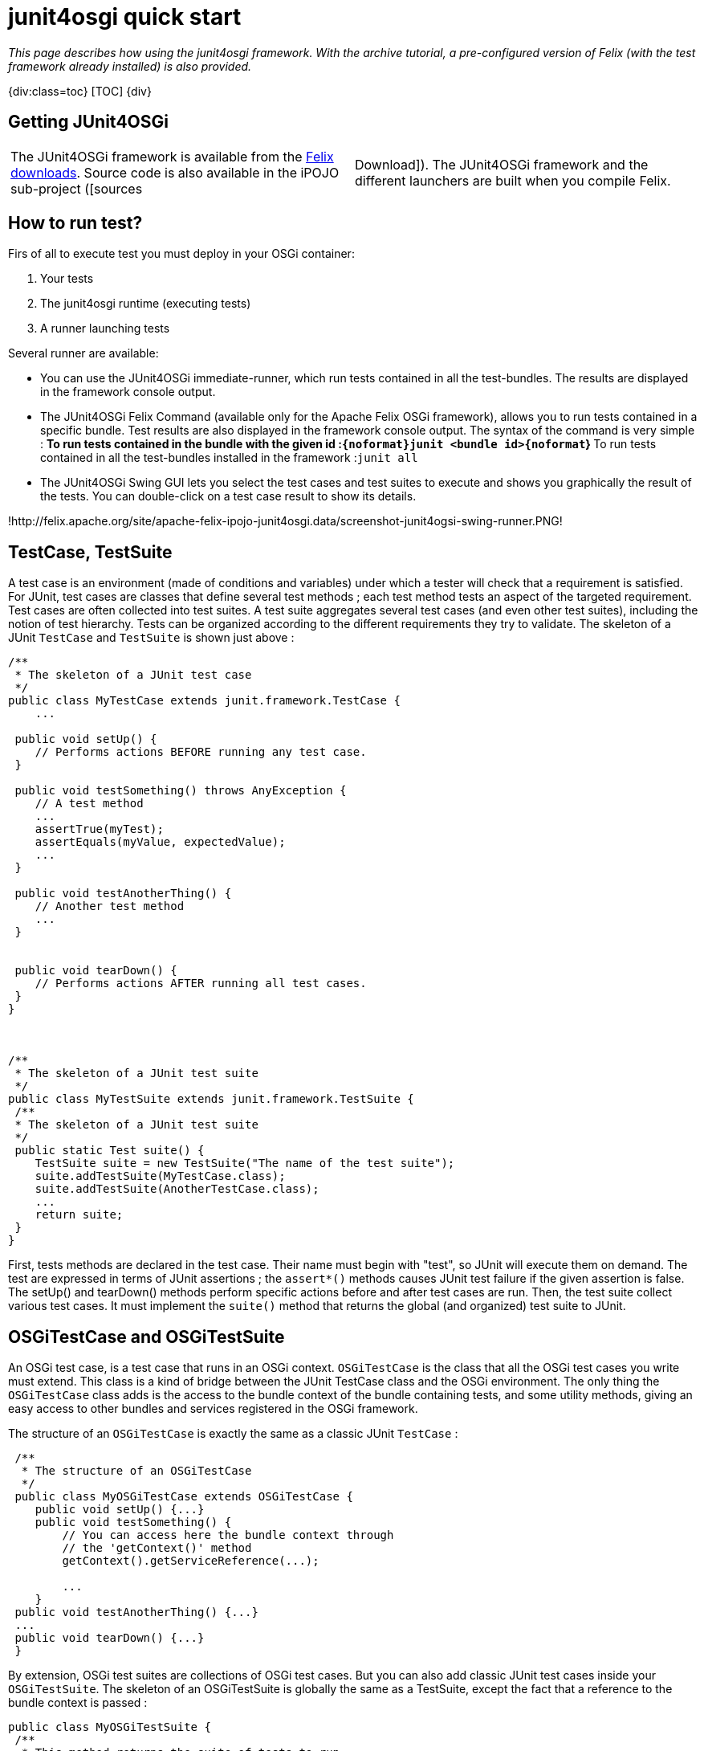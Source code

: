 = junit4osgi quick start

_This page describes how using the junit4osgi framework.
With the archive tutorial, a pre-configured version of Felix (with the test framework already installed) is also provided._

{div:class=toc} [TOC] \{div}

== Getting JUnit4OSGi

[cols=2*]
|===
| The JUnit4OSGi framework is available from the http://felix.apache.org/site/downloads.cgi[Felix downloads].
Source code is also available in the iPOJO sub-project ([sources
| Download]).
The JUnit4OSGi framework and the different launchers are built when you compile Felix.
|===

== How to run test?

Firs of all to execute test you must deploy in your OSGi container:

. Your tests
. The junit4osgi runtime (executing tests)
. A runner launching tests

Several runner are available:

* You can use the JUnit4OSGi immediate-runner, which run tests contained in all the test-bundles.
The results are displayed in the framework console output.
* The JUnit4OSGi Felix Command (available only for the Apache Felix OSGi framework), allows you to run tests contained in a specific bundle.
Test results are also displayed in the framework console output.
The syntax of the command is very simple : ** To run tests contained in the bundle with the given id :``+{noformat}junit <bundle id>{noformat+``} ** To run tests contained in all the test-bundles installed in the framework :``junit all``
* The JUnit4OSGi Swing GUI lets you select the test cases and test suites to execute and shows you graphically the result of the tests.
You can double-click on a test case result to show its details.

!http://felix.apache.org/site/apache-felix-ipojo-junit4osgi.data/screenshot-junit4ogsi-swing-runner.PNG!

== TestCase, TestSuite

A test case is an environment (made of conditions and variables) under which a tester will check that a requirement is satisfied.
For JUnit, test cases are classes that define several test methods ; each test method tests an aspect of the targeted requirement.
Test cases are often collected into test suites.
A test suite aggregates several test cases (and even other test suites), including the notion of test hierarchy.
Tests can be organized according to the different requirements they try to validate.
The skeleton of a JUnit `TestCase` and `TestSuite` is shown just above :

....
/**
 * The skeleton of a JUnit test case
 */
public class MyTestCase extends junit.framework.TestCase {
    ...

 public void setUp() {
    // Performs actions BEFORE running any test case.
 }

 public void testSomething() throws AnyException {
    // A test method
    ...
    assertTrue(myTest);
    assertEquals(myValue, expectedValue);
    ...
 }

 public void testAnotherThing() {
    // Another test method
    ...
 }


 public void tearDown() {
    // Performs actions AFTER running all test cases.
 }
}



/**
 * The skeleton of a JUnit test suite
 */
public class MyTestSuite extends junit.framework.TestSuite {
 /**
 * The skeleton of a JUnit test suite
 */
 public static Test suite() {
    TestSuite suite = new TestSuite("The name of the test suite");
    suite.addTestSuite(MyTestCase.class);
    suite.addTestSuite(AnotherTestCase.class);
    ...
    return suite;
 }
}
....

First, tests methods are declared in the test case.
Their name must begin with "test", so JUnit will execute them on demand.
The test are expressed in terms of JUnit assertions ; the `assert*()` methods causes JUnit test failure if the given assertion is false.
The setUp() and tearDown() methods perform specific actions before and after test cases are run.
Then, the test suite collect various test cases.
It must implement the `suite()` method that returns the global (and organized) test suite to JUnit.

== OSGiTestCase and OSGiTestSuite

An OSGi test case, is a test case that runs in an OSGi context.
`OSGiTestCase` is the class that all the OSGi test cases you write must extend.
This class is a kind of bridge between the JUnit TestCase class and the OSGi environment.
The only thing the `OSGiTestCase` class adds is the access to the bundle context of the bundle containing tests, and some utility methods, giving an easy access to other bundles and services registered in the OSGi framework.

The structure of an `OSGiTestCase` is exactly the same as a classic JUnit `TestCase` :

....
 /**
  * The structure of an OSGiTestCase
  */
 public class MyOSGiTestCase extends OSGiTestCase {
    public void setUp() {...}
    public void testSomething() {
        // You can access here the bundle context through
        // the 'getContext()' method
        getContext().getServiceReference(...);

        ...
    }
 public void testAnotherThing() {...}
 ...
 public void tearDown() {...}
 }
....

By extension, OSGi test suites are collections of OSGi test cases.
But you can also add classic JUnit test cases inside your `OSGiTestSuite`.
The skeleton of an OSGiTestSuite is globally the same as a TestSuite, except the fact that a reference to the bundle context is passed :

 public class MyOSGiTestSuite {
  /**
   * This method returns the suite of tests to run.
  */
  public static Test suite(BundleContext bc) {
     OSGiTestSuite suite = new OSGiTestSuite("My OSGi test suite", bc);
     suite.addTestSuite(MyFirstTest.class);
     suite.addTestSuite(MySecondTest.class);
     ...
     // Here, we add a sub test suite in this test suite.
     suite.addTest(AnotherTestSuite.suite(bc));
     ...
     return suite;
  }
 }

== How to declare test suites

This section explains how to declare your test suites in order to expose them to the JUnit4OSGi bundle.

The written OSGi test suites must be declared by the bundle containing them.
To do so, you define add the Test-Suite property in your bundle's header.
The following snippets show you how to configure your bundle generation tool to add this property in the header.
You can even declare test cases in it.
The Junit4OSGi bundle will detect such an header in installed bundle (using the extender pattern) and execute contained tests on demand.

With the maven-bundle-plugin, add the following lines in your project's pom :

 <plugin>
   <groupId>org.apache.felix</groupId>
   <artifactId>maven-bundle-plugin</artifactId>
   ...
   <extensions>true</extensions>
   <configuration>
   <instructions>
      ...
       <!-- Declare here the test cases and test suites of your bundle -->
       <Test-Suite>
        a.package.MyFirstTestSuite,
        yet.another.package.MySingleTestCase
        ...
       </Test-Suite>
   </instructions>
   </configuration>
 </plugin>

With the aQute Bnd Ant task, add the following lines in your project bnd file:

 Test-Suite: a.package.MyFirstTestSuite, yet.another.package.MySingleTestCase, ...

== Quick examples

The following examples show you how to perform unitary tests on your OSGi platform.
The first example recovers the example given in the JUnit Cookbook, "bundlizes" it so tests can be run in an OSGi environment.
None of the JUnit4OSGi specific features is used, but it shows how to adapt classic JUnit tests.
The second example is more OSGi-oriented, and shows how a unitary test can access to the framework via its bundle context.

These examples can be downloaded http://people.apache.org/~clement/ipojo/tutorials/junit4osgi/junit4osgi-tutorial.zip[here].

=== Bundles to deploy to use junit4osgi

If you don't use the archive, you can deploy the junit4osgi framework manually.
Here is the list of the bundles to deploy and start:

* org.apache.felix.ipojo-1.6.0.jar: iPOJO Core bundle
* org.apache.felix.ipojo.handler.extender-1.6.0.jar: iPOJO Extender pattern handler
* org.apache.felix.ipojo.junit4osgi-1.1.0-SNAPSHOT.jar: the JUnit4OSGi framework
* org.apache.felix.ipojo.junit4osgi.felix-command-1.1.0-SNAPSHOT.jar: the command line junit4osgi runner

=== The remixed JUnit example

This example is a simple conversion of a classic JUnit example derived from the JUnit Cookbook.
The test case and the test suite are shown to remind you JUnit principles.

....
package junit.example;
import junit.framework.TestCase;
import junit.money.Money;

public class SimpleTestCase extends TestCase {
    private Money f12CHF;
    private Money f14CHF;
    public void setUp() {
        f12CHF= new Money(12, "CHF");
		f14CHF= new Money(14, "CHF");
	}
	public void testEquals() {
		assertTrue(!f12CHF.equals(null));
		assertEquals(f12CHF, f12CHF);
		assertEquals(f12CHF, new Money(12, "CHF"));
		assertTrue(!f12CHF.equals(f14CHF));
	}
	public void testSimpleAdd() {
		Money expected= new Money(26, "CHF");
		Money result= f12CHF.add(f14CHF);
		assertTrue(expected.equals(result));
	}
}



package junit.example;
import junit.framework.Test;
import junit.framework.TestSuite;
public class SimpleTestSuite {
	public static Test suite() {
		TestSuite suite = new TestSuite("Money Simple Test Suite");
		suite.addTestSuite(SimpleTestCase.class);
		return suite;
	}
}
....

The following bnd file declares the test suite in the target bundle's header :

 Private-Package: junit.money, junit.example
 Test-Suite: junit.example.SimpleTestSuite

Once built, the bundle must be deployed in the provided Felix framework, and tests can be performed using the `'junit'` command :

 	-> ps
 	START LEVEL 1
 	ID State Level Name
 	...
 	[ 12] [Active ] [ 1] Junit-Example (0)
 	...
 	-> junit 12
 	Executing [Money Simple Test Suite]
 	..
 	Time: 0
 	OK (2 tests)
 ->

As you can see above, all tests have been correctly executed !

== An OSGi-based JUnit example

This example shows you how to interact with the OSGi framework within your tests.
The test bundle provide a service (HelloService) and tests its work normally.
To get the service reference of the HelloService, it uses the bundle context field of the OSGiTestCase class (named `'context'`) and interacts with it like any other OSGi bundle does.

....
package junit.example;

import junit.service.hello.HelloService;

import org.apache.felix.ipojo.junit4osgi.OSGiTestCase;
import org.osgi.framework.ServiceReference;

public class SimpleTestCase extends OSGiTestCase {

    public void testHelloAvailability() {
        ServiceReference ref = getServiceReference(HelloService.class.getName());
        assertNotNull("Assert Availability", ref);
    }

    public void testHelloAvailability2() {
        ServiceReference ref = getServiceReference(HelloService.class.getName(), null);
        assertNotNull("Assert Availability", ref);
    }

    public void testHelloMessage() {
        ServiceReference ref = getServiceReference(HelloService.class.getName());
        assertNotNull("Assert Availability", ref);
        HelloService hs = (HelloService) getContext().getService(ref);
        String message = hs.getHelloMessage();
        assertNotNull("Check the message existence", message);
        assertEquals("Check the message", "hello", message);
        // Don't need to unget references, they are unget by junit4osgi
    }

    public void testHelloMessage2() {
    	assertTrue("Check availability of the service",
    	    isServiceAvailable(HelloService.class.getName()));
        HelloService hs = (HelloService) getServiceObject(HelloService.class.getName(), null);
        String message = hs.getHelloMessage();
        assertNotNull("Check the message existence", message);
        assertEquals("Check the message", "hello", message);
    }
}
....

The performed tests give out the following results :

 -> ps
 START LEVEL 1
 ID State Level Name
 ...
 [ 17] [Active ] [ 1] Junit-OSGi-Example (0)
 ...
 -> services 17
 Junit-OSGi-Example (17) provides:
 ---------------------------------
 objectClass = junit.service.hello.HelloService
 service.id = 36
 -> junit 17
 Executing [Hello Service Test Suite]
 ..
 Time: 0,015
 OK (4 tests)
 ->

== Simple right?

[cols=2*]
|===
| So now you know everything required to run test inside OSGi.
You can start developing your own test.
To help you a little bit, junit4osgi provides link:{{ refs.apache-felix-ipojo-junit4osgi-methods.path }}[utilities methods] greatly reducing the amount of code to write in your tests.
Moreover, if you're a Maven user, the [maven-junit4osgi-plugin
| apache-felix-ipojo-junit4osgi-maven] is made for you.
It just runs your test directly during the maven build process.
|===
